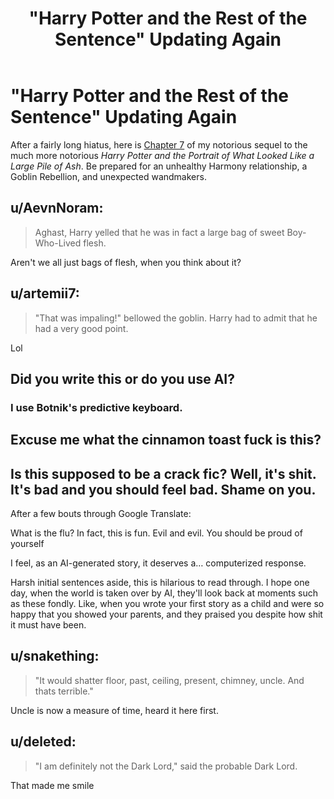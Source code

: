 #+TITLE: "Harry Potter and the Rest of the Sentence" Updating Again

* "Harry Potter and the Rest of the Sentence" Updating Again
:PROPERTIES:
:Author: Achille-Talon
:Score: 24
:DateUnix: 1564069835.0
:DateShort: 2019-Jul-25
:FlairText: Updates Announcement
:END:
After a fairly long hiatus, here is [[https://www.fanfiction.net/s/13124020/7/Harry-Potter-and-the-Rest-of-the-Sentence][Chapter 7]] of my notorious sequel to the much more notorious /Harry Potter and the Portrait of What Looked Like a Large Pile of Ash/. Be prepared for an unhealthy Harmony relationship, a Goblin Rebellion, and unexpected wandmakers.


** u/AevnNoram:
#+begin_quote
  Aghast, Harry yelled that he was in fact a large bag of sweet Boy-Who-Lived flesh.
#+end_quote

Aren't we all just bags of flesh, when you think about it?
:PROPERTIES:
:Author: AevnNoram
:Score: 7
:DateUnix: 1564079698.0
:DateShort: 2019-Jul-25
:END:


** u/artemii7:
#+begin_quote
  "That was impaling!" bellowed the goblin. Harry had to admit that he had a very good point.
#+end_quote

Lol
:PROPERTIES:
:Author: artemii7
:Score: 7
:DateUnix: 1564071719.0
:DateShort: 2019-Jul-25
:END:


** Did you write this or do you use AI?
:PROPERTIES:
:Author: lastyearstudent12345
:Score: 3
:DateUnix: 1564074701.0
:DateShort: 2019-Jul-25
:END:

*** I use Botnik's predictive keyboard.
:PROPERTIES:
:Author: Achille-Talon
:Score: 6
:DateUnix: 1564074983.0
:DateShort: 2019-Jul-25
:END:


** Excuse me what the cinnamon toast fuck is this?
:PROPERTIES:
:Score: 3
:DateUnix: 1564122809.0
:DateShort: 2019-Jul-26
:END:


** Is this supposed to be a crack fic? Well, it's shit. It's bad and you should feel bad. Shame on you.

After a few bouts through Google Translate:

What is the flu? In fact, this is fun. Evil and evil. You should be proud of yourself

I feel, as an AI-generated story, it deserves a... computerized response.

Harsh initial sentences aside, this is hilarious to read through. I hope one day, when the world is taken over by AI, they'll look back at moments such as these fondly. Like, when you wrote your first story as a child and were so happy that you showed your parents, and they praised you despite how shit it must have been.
:PROPERTIES:
:Author: FerusGrim
:Score: 3
:DateUnix: 1564122824.0
:DateShort: 2019-Jul-26
:END:


** u/snakething:
#+begin_quote
  "It would shatter floor, past, ceiling, present, chimney, uncle. And thats terrible."
#+end_quote

Uncle is now a measure of time, heard it here first.
:PROPERTIES:
:Author: snakething
:Score: 3
:DateUnix: 1564160622.0
:DateShort: 2019-Jul-26
:END:


** u/deleted:
#+begin_quote
  "I am definitely not the Dark Lord," said the probable Dark Lord.
#+end_quote

That made me smile
:PROPERTIES:
:Score: 5
:DateUnix: 1564076601.0
:DateShort: 2019-Jul-25
:END:

